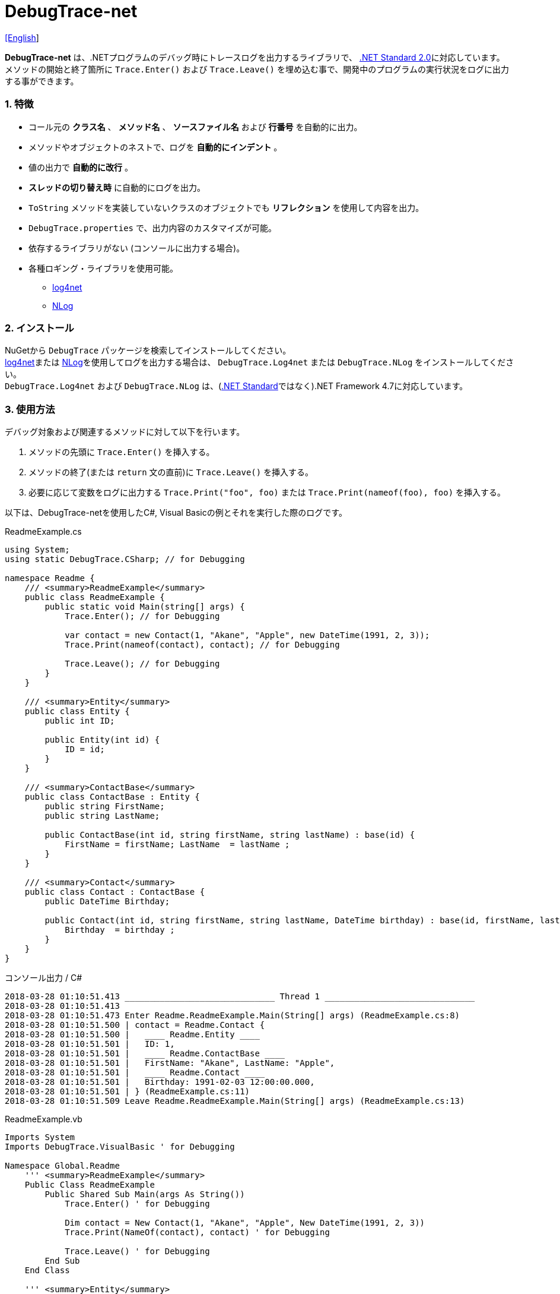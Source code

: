 = DebugTrace-net

link:README.asciidoc[[English]]

*DebugTrace-net* は、.NETプログラムのデバッグ時にトレースログを出力するライブラリで、 https://docs.microsoft.com/ja-jp/dotnet/standard/net-standard[.NET Standard 2.0]に対応しています。 +
メソッドの開始と終了箇所に `Trace.Enter()` および `Trace.Leave()` を埋め込む事で、開発中のプログラムの実行状況をログに出力する事ができます。

=== 1. 特徴

* コール元の *クラス名* 、 *メソッド名* 、 *ソースファイル名* および *行番号* を自動的に出力。
* メソッドやオブジェクトのネストで、ログを *自動的にインデント* 。
* 値の出力で *自動的に改行* 。
* *スレッドの切り替え時* に自動的にログを出力。
* `ToString` メソッドを実装していないクラスのオブジェクトでも *リフレクション* を使用して内容を出力。
* `DebugTrace.properties` で、出力内容のカスタマイズが可能。
* 依存するライブラリがない (コンソールに出力する場合)。
* 各種ロギング・ライブラリを使用可能。
    ** https://logging.apache.org/log4net/[log4net]
    ** http://nlog-project.org/[NLog]

=== 2. インストール
NuGetから `DebugTrace` パッケージを検索してインストールしてください。 +
https://logging.apache.org/log4net/[log4net]または http://nlog-project.org/[NLog]を使用してログを出力する場合は、 `DebugTrace.Log4net` または `DebugTrace.NLog` をインストールしてください。 +
`DebugTrace.Log4net` および `DebugTrace.NLog` は、(https://docs.microsoft.com/ja-jp/dotnet/standard/net-standard[.NET Standard]ではなく).NET Framework 4.7に対応しています。

=== 3. 使用方法

デバッグ対象および関連するメソッドに対して以下を行います。

. メソッドの先頭に `Trace.Enter()` を挿入する。
. メソッドの終了(または `return` 文の直前)に `Trace.Leave()` を挿入する。
. 必要に応じて変数をログに出力する `Trace.Print("foo", foo)` または `Trace.Print(nameof(foo), foo)` を挿入する。

以下は、DebugTrace-netを使用したC#, Visual Basicの例とそれを実行した際のログです。

[source,csharp]
.ReadmeExample.cs
----
using System;
using static DebugTrace.CSharp; // for Debugging

namespace Readme {
    /// <summary>ReadmeExample</summary>
    public class ReadmeExample {
        public static void Main(string[] args) {
            Trace.Enter(); // for Debugging

            var contact = new Contact(1, "Akane", "Apple", new DateTime(1991, 2, 3));
            Trace.Print(nameof(contact), contact); // for Debugging

            Trace.Leave(); // for Debugging
        }
    }

    /// <summary>Entity</summary>
    public class Entity {
        public int ID;

        public Entity(int id) {
            ID = id;
        }
    }

    /// <summary>ContactBase</summary>
    public class ContactBase : Entity {
        public string FirstName;
        public string LastName;

        public ContactBase(int id, string firstName, string lastName) : base(id) {
            FirstName = firstName; LastName  = lastName ;
        }
    }

    /// <summary>Contact</summary>
    public class Contact : ContactBase {
        public DateTime Birthday;

        public Contact(int id, string firstName, string lastName, DateTime birthday) : base(id, firstName, lastName) {
            Birthday  = birthday ;
        }
    }
}
----

.コンソール出力 / C#
----
2018-03-28 01:10:51.413 ______________________________ Thread 1 ______________________________
2018-03-28 01:10:51.413
2018-03-28 01:10:51.473 Enter Readme.ReadmeExample.Main(String[] args) (ReadmeExample.cs:8)
2018-03-28 01:10:51.500 | contact = Readme.Contact {
2018-03-28 01:10:51.500 |   ____ Readme.Entity ____
2018-03-28 01:10:51.501 |   ID: 1,
2018-03-28 01:10:51.501 |   ____ Readme.ContactBase ____
2018-03-28 01:10:51.501 |   FirstName: "Akane", LastName: "Apple",
2018-03-28 01:10:51.501 |   ____ Readme.Contact ____
2018-03-28 01:10:51.501 |   Birthday: 1991-02-03 12:00:00.000,
2018-03-28 01:10:51.501 | } (ReadmeExample.cs:11)
2018-03-28 01:10:51.509 Leave Readme.ReadmeExample.Main(String[] args) (ReadmeExample.cs:13)
----

[source,vb.net]
.ReadmeExample.vb
----
Imports System
Imports DebugTrace.VisualBasic ' for Debugging

Namespace Global.Readme
    ''' <summary>ReadmeExample</summary>
    Public Class ReadmeExample
        Public Shared Sub Main(args As String())
            Trace.Enter() ' for Debugging

            Dim contact = New Contact(1, "Akane", "Apple", New DateTime(1991, 2, 3))
            Trace.Print(NameOf(contact), contact) ' for Debugging

            Trace.Leave() ' for Debugging
        End Sub
    End Class

    ''' <summary>Entity</summary>
    Public Class Entity
        Public Property ID As Integer

        Public Sub New(id_ As Integer)
            ID = id_
        End Sub
    End Class

    ''' <summary>ContactBase</summary>
    Public Class ContactBase : Inherits Entity
        Public Property FirstName As String
        Public Property LastName As String

        Public Sub New(id_ As Integer, firstName_ As String, lastName_ As String)
            MyBase.New(id_)
            FirstName = firstName_ : LastName = lastName_
        End Sub
    End Class

    ''' <summary>Contact</summary>
    Public Class Contact : Inherits ContactBase
        Public Birthday As DateTime

        Public Sub New(id_ As Integer, firstName_ As String, lastName_ As String, birthday_ As DateTime)
            MyBase.New(id_, firstName_, lastName_)
            Birthday = birthday_
        End Sub
    End Class
End Namespace
----

.コンソール出力 / Visual Basic
----
2018-03-28 02:30:08.528 ______________________________ Thread 1 ______________________________
2018-03-28 02:30:08.528
2018-03-28 02:30:08.591 Enter Readme.ReadmeExample.Main(String[] args) (ReadmeExample.vb:8)
2018-03-28 02:30:08.619 | contact = Readme.Contact {
2018-03-28 02:30:08.619 |   ____ Readme.Entity ____
2018-03-28 02:30:08.619 |   ID: 1,
2018-03-28 02:30:08.619 |   ____ Readme.ContactBase ____
2018-03-28 02:30:08.619 |   FirstName: "Akane", LastName: "Apple",
2018-03-28 02:30:08.620 |   ____ Readme.Contact ____
2018-03-28 02:30:08.620 |   Birthday: 1991-02-03 12:00:00.000,
2018-03-28 02:30:08.620 | } (ReadmeExample.vb:11)
2018-03-28 02:30:08.627 Leave Readme.ReadmeExample.Main(String[] args) (ReadmeExample.vb:13)
----

=== 3. インタフェース、クラス

主に以下のインタフェース、クラスがあります。

[options="header", width="100%"]
.インタフェース、クラス
|===
|名前    |スーパークラス、実装するインタフェース|説明
|`DebugTrace.ITrace`       |_なし_              |Trace処理のインタフェース
|`DebugTrace.TraceBase`    |`DebugTrace.ITrace` |Trace処理のベースクラス
|`DebugTrace.CSharp`       |`DebugTrace.Trace`  |C#用のTrace処理のクラス
|`DebugTrace.VisualBasic`  |`DebugTrace.Trace`  |VisualBasic用のTrace処理のクラス
|`DebugTrace.ILogger`      |_なし_              |ログ出力のインタフェース
|`DebugTrace.Console`      |`DebugTrace.ILogger`|ログをコンソール出力する抽象クラス
|`DebugTrace.Console+Out`  |`DebugTrace.Console`|ログを標準出力に出力するクラス
|`DebugTrace.Console+Error`|`DebugTrace.Console`|ログを標準エラー出力に出力するクラス
|===

=== 4. DebugTrace.CSharpおよびDebugTrace.VisualBasicクラスのプロパティ

`DebugTrace.CSharp` クラスと `DebugTrace.VisualBasic` クラスには自身の型のインスタンスとして `Trace` プロパティがあります。

=== 5. ITraceインタフェースのプロパティおよびメソッド

以下のプロパティおよびメソッドがあります。

[options="header", width="60%"]
.プロパティ
|===
|名前|説明
|`IsEnabled`
|ログ出力が有効なら `true` 、そうでなければ `false`  (`get` のみ)

|`LastLog`
|最後に出力したログ文字列 (`get` のみ)

|===

[options="header"]
.メソッド
|===
|名 前|引 数|戻り値|説明
|`ResetNest`
|なし
|なし
|現在のスレッドのネストレベルを初期化する

|`Enter`
|なし
|`int` スレッドID
|メソッドの開始をログに出力する

|`Leave`
|`int threadId`: スレッドID (デフォルト: `-1`)
|なし
|メソッドの終了をログに出力する

|`Print`
|`string message`: メッセージ
|なし
|メッセージをログに出力する

|`Print`
|`Func<string> messageSupplier`: メッセージを返す関数
|なし
|`messageSupplier` からメッセージを取得してログに出力する

|`Print`
|`string name`: 値の名前 +
`object value`: 値
|なし
|`<値の名前> = <値>` +
の形式でログに出力する

|`Print`
|`string name`: 値の名前 +
`Func<object> valueSupplier`: 値を返す関数
|なし
|`valueSupplier` から値を取得して +
`<値の名前> = <値>` +
の形式でログに出力する

|===

=== 6. *DebugTrace.properties* ファイルのプロパティ

DebugTrace は、DebugTrace.dllと同一ディレクトリにある `DebugTrace.properties` ファイルを起動時に読み込みます。
`DebugTrace.properties` ファイルには以下のプロパティを指定できます。

[options="header"]
.DebugTrace.properties
|===
|プロパティ名|設定する値|デフォルト値
|`Logger`
| DebugTrace が使用するロガー +
 +
`Log4net`: log4netを使用 +
`NLog`: NLogを使用 +
`Console+Out`: コンソール(標準出力)へ出力 +
`Console+Error`: コンソール(標準エラー出力)へ出力
|`Console+Error`

|`LogLevel`
|ログ出力時の *ログレベル* +
 +
`Lo4jnet`: `All`, `Debug`, `Info`, `Warn`, `Error`, `Fatal`, `Off` +
`NLog`: `Trace`, `Debug`, `Info`, `Warn`, `Error`, `Off` +
|`Debug`

|`EnterString`
|`Enter` メソッドで出力される文字列 +
 +
_パラメータ:_ +
`{0}`: 呼出側のクラス名 +
`{1}`: 呼出側のメソッド名 +
`{2}`: 呼出側のファイル名 +
`{3}`: 呼出側の行番号
|`Enter {0}.{1} ({2}:{3:D})`

|`LeaveString`
|`Leave` メソッドでで出力される文字列 +
 +
_パラメータ:_ +
`{0}`: 呼出側のクラス名 +
`{1}`: 呼出側のメソッド名 +
`{2}`: 呼出側のファイル名 +
`{3}`: 呼出側の行番号
|`Leave {0}.{1} ({2}:{3:D})`

|`ThreadBoundaryString`
|*スレッド境界* で出力される文字列 +
 +
_パラメータ:_ +
`{0}`: スレッドID
|`\____\__\__\__\__\__\__\__\__\__\__\__\__\__ Thread {0} \__\__\__\__\__\__\__\__\__\__\__\__\__\____`

|`ClassBoundaryString`
|*クラス境界* での出力文字列 +
 +
_パラメータ:_ +
`{0}`: クラス名
|`\\____ {0} \____`

|`CodeIndentString`
|*コードのインデント* 文字列 +
`\s` _は空白文字に置き換えられます_
|`\|\s`

|`DataIndentString`
|*データのインデント* 文字列 +
`\s` _は空白文字に置き換えられます_
|`\s\s`

|`LimitString`
|*制限* を超えた場合の出力 *文字列*
|`\...`

|`DefaultNameSpaceString` +
|デフォルトの *名前空間* を置き換える文字列
|`\...`

|`NonPrintString`
|*出力しない* プロパティ値の文字列
|`\***`

|`CyclicReferenceString`
|*循環参照* 時の出力文字列
|`\*\** Cyclic Reference \***`

|`VarNameValueSeparator`
|*変数名と値* のセパレータ +
`\s` _は空白文字に置き換えられます_
|`\s=\s`

|`KeyValueSeparator`
|マップの *キーと値* のセパレータ + 
*プロパティ名/フィールド名と値* のセパレータ +
`\s` _は空白文字に置き換えられます_
|`:\s`

|`PrintSuffixFormat`
|`print` メソッドで付加される文字列 +
`\s` _は空白文字に置き換えられます_ +
 +
_パラメータ:_ +
`{0}`: 呼出側のクラス名 +
`{1}`: 呼出側のメソッド名 +
`{2}`: 呼出側のファイル名 +
`{3}`: 呼出側の行番号 +
|`\s({2}:{3:D})`

|`DateTimeFormat`
|*日時* の出力フォーマット +
 +
_パラメータ:_ +
`{0}`: `DateTime` オブジェクト
|`{0:yyyy-MM-dd hh:mm:ss.fff}`

|`MaxDataOutputWidth`
|データの出力幅の最大値
|80

|`CollectionLimit`
|`ICollection` 要素の出力数の *限界値*
|512

|`StringLimit`
|`string` の出力文字数の *制限*
|8192

|`ReflectionNestLimit`
|*リフレクション* のネストの *限界値*
|4

|`NonPrintProperties`
|*出力しない* プロパティおよびフィールドの配列 +
 +
`[Teal]#値のフォーマット#:` +
`<フルクラス名>.<プロパティ名またはフィールド名>,` +
`<フルクラス名>.<プロパティ名またはフィールド名>,` +
`\...`
|_空_

|`DefaultNameSpace`
|デフォルトの * 名前空間*
|_なし_

|`ReflectionClasses`
|`ToString` メソッドを実装していても *リフレクション* で内容を出力する *クラス名* のセット
|_空_

|===

==== 6.1. *NonPrintProperties*, *NonPrintString*

DebugTrace は、 `ToString` メソッドが実装されていない場合は、リフレクションを使用してオブジェクト内容を出力します。
他のオブジェクトの参照があれば、そのオブジェクトの内容も出力します。
ただし循環参照がある場合は、自動的に検出して出力を中断します。  
`NonPrintProperties` プロパティを指定して出力を抑制する事もできます。
このプロパティの値は、カンマ区切りで複数指定できます。  
`NonPrintProperties` で指定されたプロパティの値は、 `NonPrintString` で指定された文字列(デフォルト: `\***`)で出力されます。

.NonPrintPropertiesの例
----
NonPrintProperties = DebugTraceExample.Node.Parent
----

.NonPrintProperties(複数指定)の例
----
NonPrintProperties = \
    DebugTraceExample.Node.Parent,\
    DebugTraceExample.Node.Left,\
    DebugTraceExample.Node.Right
----

=== 7. ロギング・ライブラリの使用

コンソール出力以外に以下のライブラリを使用してログ出力が可能です。

[options="header", width="60%"]
.ロギング・ライブラリ
|===
|ライブラリ名|必要なパッケージ  |API
|log4net     |DebugTrace.Log4net|.NET Framework 4.7
|NLog        |DebugTrace.NLog   |.NET Framework 4.7
|===

使用する場合は、上記パッケージをNuGetから追加してください。

ロギング・ライブラリを使用する際のDebugTraceのロガー名は、 `DebugTrace` です。

==== 7-1. log4net

[source,properties]
.DebugTrace.propertiesの例
----
# DebugTrace.properties
Logger = Log4net
----

[source,csharp]
.AssemblyInfo.csの追加例
----
[assembly: log4net.Config.XmlConfigurator(ConfigFile=@"Log4net.config", Watch=true)]
----

[source,xml]
.Log4net.configの例
----
<?xml version="1.0" encoding="utf-8" ?>
<configuration>
  <log4net>
    <appender name="A" type="log4net.Appender.FileAppender">
      <File value="C:/Logs/DebugTrace/Log4net.log" />
      <AppendToFile value="true" />
      <layout type="log4net.Layout.PatternLayout">
        <ConversionPattern value="%date [%thread] %-5level %logger %message%n" />
      </layout>
    </appender>
    <root>
      <level value="DEBUG" />
      <appender-ref ref="A" />
    </root>
  </log4net>
</configuration>
----

==== 7-2. NLog

[source,properties]
.DebugTrace.propertiesの例
----
# DebugTrace.properties
Logger = NLog
----

[source,xml]
.NLog.configの例
----
<?xml version="1.0" encoding="utf-8" ?>
<nlog xmlns="http://www.nlog-project.org/schemas/NLog.xsd"
      xmlns:xsi="http://www.w3.org/2001/XMLSchema-instance"
      xsi:schemaLocation="http://www.nlog-project.org/schemas/NLog.xsd NLog.xsd"
      autoReload="true"
      throwExceptions="false"
      internalLogLevel="Off" internalLogFile="C:/Logs/DebugTrace/NLog-internal.log">
  <targets>
    <target xsi:type="File" name="f" fileName="C:/Logs/DebugTrace/NLog.log"
            layout="${longdate} [${threadid}] ${uppercase:${level}} ${logger} ${message}" />
  </targets>
  <rules>
    <logger name="*" minlevel="Debug" writeTo="f" />
  </rules>
</nlog>
----

=== 8. ライセンス

link:LICENSE[MIT ライセンス(MIT)]

_(C) 2018 Masato Kokubo_

